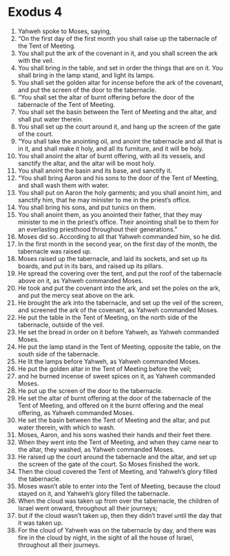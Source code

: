 
* Exodus 4 
1. Yahweh spoke to Moses, saying, 
2. “On the first day of the first month you shall raise up the tabernacle of the Tent of Meeting. 
3. You shall put the ark of the covenant in it, and you shall screen the ark with the veil. 
4. You shall bring in the table, and set in order the things that are on it. You shall bring in the lamp stand, and light its lamps. 
5. You shall set the golden altar for incense before the ark of the covenant, and put the screen of the door to the tabernacle. 
6. “You shall set the altar of burnt offering before the door of the tabernacle of the Tent of Meeting. 
7. You shall set the basin between the Tent of Meeting and the altar, and shall put water therein. 
8. You shall set up the court around it, and hang up the screen of the gate of the court. 
9. “You shall take the anointing oil, and anoint the tabernacle and all that is in it, and shall make it holy, and all its furniture, and it will be holy. 
10. You shall anoint the altar of burnt offering, with all its vessels, and sanctify the altar, and the altar will be most holy. 
11. You shall anoint the basin and its base, and sanctify it. 
12. “You shall bring Aaron and his sons to the door of the Tent of Meeting, and shall wash them with water. 
13. You shall put on Aaron the holy garments; and you shall anoint him, and sanctify him, that he may minister to me in the priest’s office. 
14. You shall bring his sons, and put tunics on them. 
15. You shall anoint them, as you anointed their father, that they may minister to me in the priest’s office. Their anointing shall be to them for an everlasting priesthood throughout their generations.” 
16. Moses did so. According to all that Yahweh commanded him, so he did. 
17. In the first month in the second year, on the first day of the month, the tabernacle was raised up. 
18. Moses raised up the tabernacle, and laid its sockets, and set up its boards, and put in its bars, and raised up its pillars. 
19. He spread the covering over the tent, and put the roof of the tabernacle above on it, as Yahweh commanded Moses. 
20. He took and put the covenant into the ark, and set the poles on the ark, and put the mercy seat above on the ark. 
21. He brought the ark into the tabernacle, and set up the veil of the screen, and screened the ark of the covenant, as Yahweh commanded Moses. 
22. He put the table in the Tent of Meeting, on the north side of the tabernacle, outside of the veil. 
23. He set the bread in order on it before Yahweh, as Yahweh commanded Moses. 
24. He put the lamp stand in the Tent of Meeting, opposite the table, on the south side of the tabernacle. 
25. He lit the lamps before Yahweh, as Yahweh commanded Moses. 
26. He put the golden altar in the Tent of Meeting before the veil; 
27. and he burned incense of sweet spices on it, as Yahweh commanded Moses. 
28. He put up the screen of the door to the tabernacle. 
29. He set the altar of burnt offering at the door of the tabernacle of the Tent of Meeting, and offered on it the burnt offering and the meal offering, as Yahweh commanded Moses. 
30. He set the basin between the Tent of Meeting and the altar, and put water therein, with which to wash. 
31. Moses, Aaron, and his sons washed their hands and their feet there. 
32. When they went into the Tent of Meeting, and when they came near to the altar, they washed, as Yahweh commanded Moses. 
33. He raised up the court around the tabernacle and the altar, and set up the screen of the gate of the court. So Moses finished the work. 
34. Then the cloud covered the Tent of Meeting, and Yahweh’s glory filled the tabernacle. 
35. Moses wasn’t able to enter into the Tent of Meeting, because the cloud stayed on it, and Yahweh’s glory filled the tabernacle. 
36. When the cloud was taken up from over the tabernacle, the children of Israel went onward, throughout all their journeys; 
37. but if the cloud wasn’t taken up, then they didn’t travel until the day that it was taken up. 
38. For the cloud of Yahweh was on the tabernacle by day, and there was fire in the cloud by night, in the sight of all the house of Israel, throughout all their journeys. 
